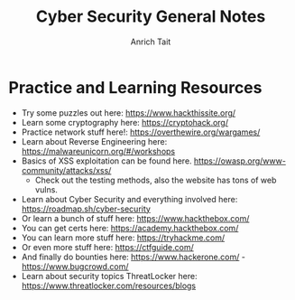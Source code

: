 #+title: Cyber Security General Notes
#+author: Anrich Tait

* Practice and Learning Resources
- Try some puzzles out here: https://www.hackthissite.org/
- Learn some cryptography here: https://cryptohack.org/
- Practice network stuff here!: https://overthewire.org/wargames/
- Learn about Reverse Engineering here: https://malwareunicorn.org/#/workshops
- Basics of XSS exploitation can be found here. https://owasp.org/www-community/attacks/xss/
  - Check out the testing methods, also the website has tons of web vulns.
- Learn about Cyber Security and everything involved here: https://roadmap.sh/cyber-security
- Or learn a bunch of stuff here: https://www.hackthebox.com/
- You can get certs here: https://academy.hackthebox.com/
- You can learn more stuff here: https://tryhackme.com/
- Or even more stuff here: https://ctfguide.com/
- And finally do bounties here: https://www.hackerone.com/ - https://www.bugcrowd.com/
- Learn about security topics ThreatLocker here: https://www.threatlocker.com/resources/blogs
